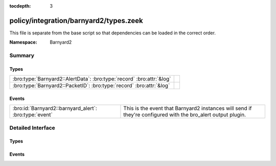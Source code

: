 :tocdepth: 3

policy/integration/barnyard2/types.zeek
=======================================
.. bro:namespace:: Barnyard2

This file is separate from the base script so that dependencies can
be loaded in the correct order.

:Namespace: Barnyard2

Summary
~~~~~~~
Types
#####
===================================================================== =
:bro:type:`Barnyard2::AlertData`: :bro:type:`record` :bro:attr:`&log` 
:bro:type:`Barnyard2::PacketID`: :bro:type:`record` :bro:attr:`&log`  
===================================================================== =

Events
######
====================================================== ================================================================
:bro:id:`Barnyard2::barnyard_alert`: :bro:type:`event` This is the event that Barnyard2 instances will send if they're 
                                                       configured with the bro_alert output plugin.
====================================================== ================================================================


Detailed Interface
~~~~~~~~~~~~~~~~~~
Types
#####
.. bro:type:: Barnyard2::AlertData

   :Type: :bro:type:`record`

      sensor_id: :bro:type:`count` :bro:attr:`&log`
         Sensor that originated this event.

      ts: :bro:type:`time` :bro:attr:`&log`
         Timestamp attached to the alert.

      signature_id: :bro:type:`count` :bro:attr:`&log`
         Sig id for this generator.

      generator_id: :bro:type:`count` :bro:attr:`&log`
         Which generator generated the alert?

      signature_revision: :bro:type:`count` :bro:attr:`&log`
         Sig revision for this id.

      classification_id: :bro:type:`count` :bro:attr:`&log`
         Event classification.

      classification: :bro:type:`string` :bro:attr:`&log`
         Descriptive classification string.

      priority_id: :bro:type:`count` :bro:attr:`&log`
         Event priority.

      event_id: :bro:type:`count` :bro:attr:`&log`
         Event ID.
   :Attributes: :bro:attr:`&log`


.. bro:type:: Barnyard2::PacketID

   :Type: :bro:type:`record`

      src_ip: :bro:type:`addr` :bro:attr:`&log`

      src_p: :bro:type:`port` :bro:attr:`&log`

      dst_ip: :bro:type:`addr` :bro:attr:`&log`

      dst_p: :bro:type:`port` :bro:attr:`&log`
   :Attributes: :bro:attr:`&log`


Events
######
.. bro:id:: Barnyard2::barnyard_alert

   :Type: :bro:type:`event` (id: :bro:type:`Barnyard2::PacketID`, alert: :bro:type:`Barnyard2::AlertData`, msg: :bro:type:`string`, data: :bro:type:`string`)

   This is the event that Barnyard2 instances will send if they're 
   configured with the bro_alert output plugin.


